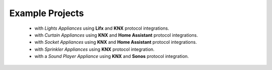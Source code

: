Example Projects
================

 * with *Lights Appliances* using **Lifx** and **KNX** protocol integrations.
 * with *Curtain Appliances* using **KNX** and **Home Assistant** protocol integrations.
 * with *Socket Appliances* using **KNX** and **Home Assistant** protocol integrations.
 * with *Sprinkler Appliances* using **KNX** protocol integration.
 * with a *Sound Player Appliance* using **KNX** and **Sonos** protocol integration.
